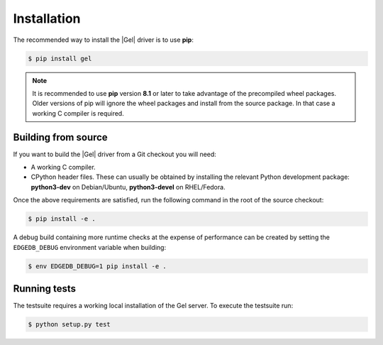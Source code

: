 .. _edgedb-python-installation:


Installation
============

The recommended way to install the |Gel| driver is to use **pip**:

.. code-block:: bash

    $ pip install gel


.. note::

   It is recommended to use **pip** version **8.1** or later to take
   advantage of the precompiled wheel packages.  Older versions of pip
   will ignore the wheel packages and install from the source
   package.  In that case a working C compiler is required.


Building from source
--------------------

If you want to build the |Gel| driver from a Git checkout you will need:

* A working C compiler.
* CPython header files.  These can usually be obtained by installing
  the relevant Python development package: **python3-dev** on Debian/Ubuntu,
  **python3-devel** on RHEL/Fedora.

Once the above requirements are satisfied, run the following command
in the root of the source checkout:

.. code-block:: bash

    $ pip install -e .

A debug build containing more runtime checks at the expense of performance
can be created by setting the ``EDGEDB_DEBUG`` environment variable when
building:

.. code-block:: bash

    $ env EDGEDB_DEBUG=1 pip install -e .


Running tests
-------------

The testsuite requires a working local installation of the Gel server.
To execute the testsuite run:

.. code-block:: bash

    $ python setup.py test

